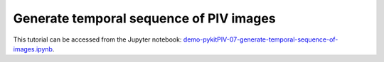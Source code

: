 ############################################################################################
Generate temporal sequence of PIV images
############################################################################################

This tutorial can be accessed from the Jupyter notebook: `demo-pykitPIV-07-generate-temporal-sequence-of-images.ipynb <https://github.com/kamilazdybal/pykitPIV/blob/main/jupyter-notebooks/demo-pykitPIV-07-generate-temporal-sequence-of-images.ipynb>`_.


